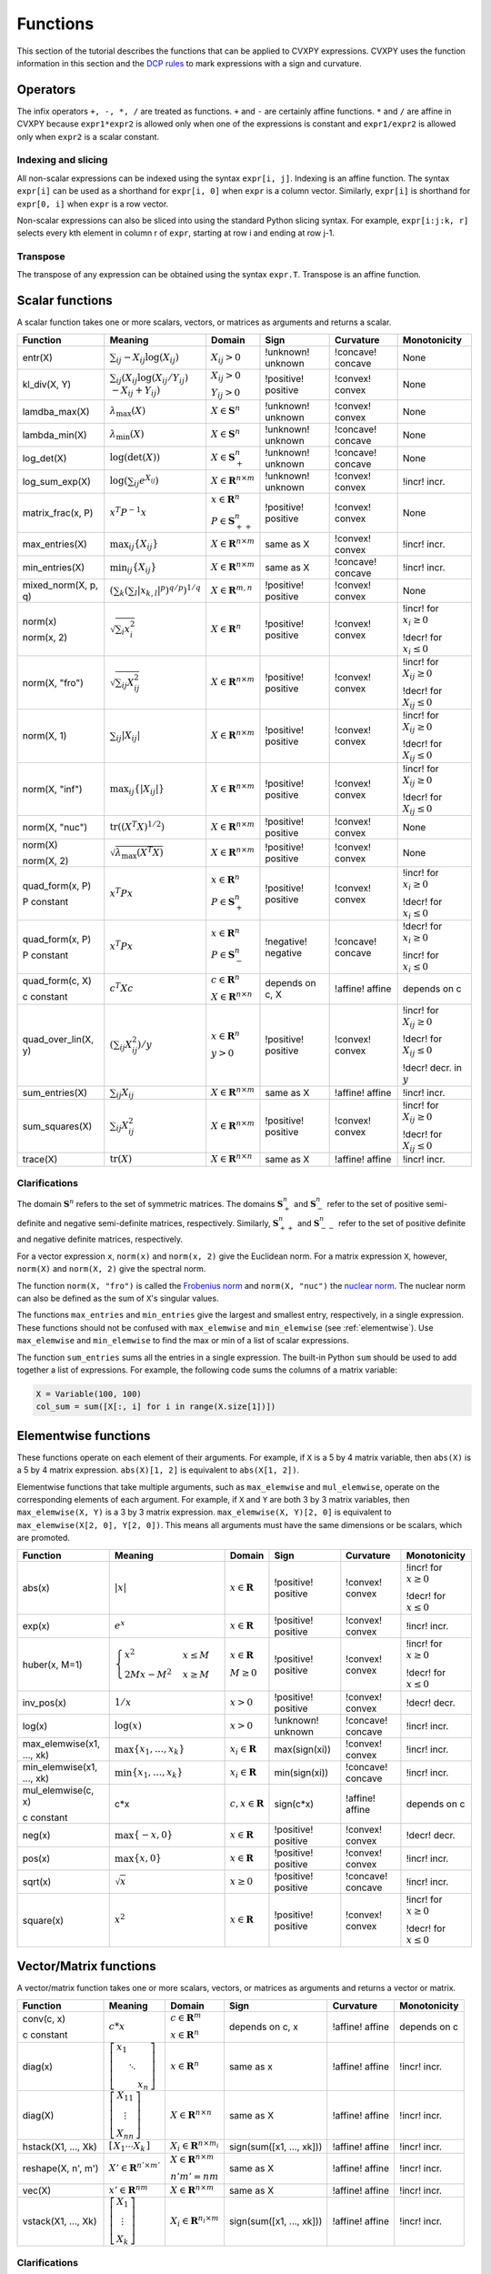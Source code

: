 .. _functions:

Functions
=========

This section of the tutorial describes the functions that can be applied
to CVXPY expressions. CVXPY uses the function information in this
section and the `DCP rules <../dcp/index.html>`__ to mark expressions with a
sign and curvature.

Operators
---------

The infix operators ``+, -, *, /`` are treated as functions. ``+`` and
``-`` are certainly affine functions. ``*`` and ``/`` are affine in
CVXPY because ``expr1*expr2`` is allowed only when one of the
expressions is constant and ``expr1/expr2`` is allowed only when
``expr2`` is a scalar constant.

Indexing and slicing
^^^^^^^^^^^^^^^^^^^^

All non-scalar expressions can be indexed using the syntax
``expr[i, j]``. Indexing is an affine function. The syntax ``expr[i]``
can be used as a shorthand for ``expr[i, 0]`` when ``expr`` is a column
vector. Similarly, ``expr[i]`` is shorthand for ``expr[0, i]`` when
``expr`` is a row vector.

Non-scalar expressions can also be sliced into using the standard Python
slicing syntax. For example, ``expr[i:j:k, r]`` selects every kth
element in column r of ``expr``, starting at row i and ending at row
j-1.

Transpose
^^^^^^^^^

The transpose of any expression can be obtained using the syntax
``expr.T``. Transpose is an affine function.

Scalar functions
----------------

A scalar function takes one or more scalars, vectors, or matrices as arguments
and returns a scalar.

+---------------------+------------------------+------------------------------+---------------------+-------------------+---------------------------+
|       Function      |        Meaning         |            Domain            |         Sign        |     Curvature     |        Monotonicity       |
+=====================+========================+==============================+=====================+===================+===========================+
| entr(X)             | :math:`\sum_{ij}       | :math:`X_{ij} > 0`           | !unknown! unknown   | !concave! concave | None                      |
|                     | -X_{ij} \log (X_{ij})` |                              |                     |                   |                           |
+---------------------+------------------------+------------------------------+---------------------+-------------------+---------------------------+
| kl_div(X, Y)        | :math:`\sum_{ij}\left( | :math:`X_{ij} > 0`           | !positive! positive | !convex! convex   | None                      |
|                     | X_{ij} \log(X_{ij}     |                              |                     |                   |                           |
|                     | /Y_{ij}) \\            | :math:`Y_{ij} > 0`           |                     |                   |                           |
|                     | -X_{ij}+Y_{ij}         |                              |                     |                   |                           |
|                     | \right)`               |                              |                     |                   |                           |
+---------------------+------------------------+------------------------------+---------------------+-------------------+---------------------------+
| lamdba_max(X)       | :math:`\lambda_{       | :math:`X \in \mathbf{S}^n`   | !unknown! unknown   | !convex! convex   | None                      |
|                     | \max}(X)`              |                              |                     |                   |                           |
+---------------------+------------------------+------------------------------+---------------------+-------------------+---------------------------+
| lambda_min(X)       | :math:`\lambda_{       | :math:`X \in \mathbf{S}^n`   | !unknown! unknown   | !concave! concave | None                      |
|                     | \min}(X)`              |                              |                     |                   |                           |
+---------------------+------------------------+------------------------------+---------------------+-------------------+---------------------------+
| log_det(X)          | :math:`\log \left(     | :math:`X \in \mathbf{S}^n_+` | !unknown! unknown   | !concave! concave | None                      |
|                     | \det (X)\right)`       |                              |                     |                   |                           |
+---------------------+------------------------+------------------------------+---------------------+-------------------+---------------------------+
| log_sum_exp(X)      | :math:`\log \left(     | :math:`X \in                 | !unknown! unknown   | !convex! convex   | !incr! incr.              |
|                     | \sum_{ij}              | \mathbf{R}^{n \times m}`     |                     |                   |                           |
|                     | e^{X_{ij}}\right)`     |                              |                     |                   |                           |
+---------------------+------------------------+------------------------------+---------------------+-------------------+---------------------------+
| matrix_frac(x, P)   | :math:`x^T P^{-1} x`   | :math:`x \in \mathbf{R}^n`   | !positive! positive | !convex! convex   | None                      |
|                     |                        |                              |                     |                   |                           |
|                     |                        | :math:`P \in                 |                     |                   |                           |
|                     |                        | \mathbf{S}^n_{++}`           |                     |                   |                           |
+---------------------+------------------------+------------------------------+---------------------+-------------------+---------------------------+
| max_entries(X)      | :math:`\max_{ij}       | :math:`X \in                 | same as X           | !convex! convex   | !incr! incr.              |
|                     | \left\{ X_{ij}         | \mathbf{R}^{n \times m}`     |                     |                   |                           |
|                     | \right\}`              |                              |                     |                   |                           |
+---------------------+------------------------+------------------------------+---------------------+-------------------+---------------------------+
| min_entries(X)      | :math:`\min_{ij}       | :math:`X \in                 | same as X           | !concave! concave | !incr! incr.              |
|                     | \left\{ X_{ij}         | \mathbf{R}^{n \times m}`     |                     |                   |                           |
|                     | \right\}`              |                              |                     |                   |                           |
+---------------------+------------------------+------------------------------+---------------------+-------------------+---------------------------+
| mixed_norm(X, p, q) | :math:`\left(\sum_k    | :math:`X \in                 | !positive! positive | !convex! convex   | None                      |
|                     | \left(\sum_l           | \mathbf{R}^{m,n}`            |                     |                   |                           |
|                     | \lvert x_{k,l}\rvert^p |                              |                     |                   |                           |
|                     | \right)^{q/p}          |                              |                     |                   |                           |
|                     | \right)^{1/q}`         |                              |                     |                   |                           |
+---------------------+------------------------+------------------------------+---------------------+-------------------+---------------------------+
| norm(x)             | :math:`\sqrt{          | :math:`X \in                 | !positive! positive | !convex! convex   | !incr! for                |
|                     | \sum_{i}               | \mathbf{R}^{n}`              |                     |                   | :math:`x_{i} \geq 0`      |
| norm(x, 2)          | x_{i}^2 }`             |                              |                     |                   |                           |
|                     |                        |                              |                     |                   |                           |
|                     |                        |                              |                     |                   | !decr! for                |
|                     |                        |                              |                     |                   | :math:`x_{i} \leq 0`      |
+---------------------+------------------------+------------------------------+---------------------+-------------------+---------------------------+
| norm(X, "fro")      | :math:`\sqrt{          | :math:`X \in                 | !positive! positive | !convex! convex   | !incr! for                |
|                     | \sum_{ij}              | \mathbf{R}^{n \times m}`     |                     |                   | :math:`X_{ij} \geq 0`     |
|                     | X_{ij}^2 }`            |                              |                     |                   |                           |
|                     |                        |                              |                     |                   |                           |
|                     |                        |                              |                     |                   | !decr! for                |
|                     |                        |                              |                     |                   | :math:`X_{ij} \leq 0`     |
+---------------------+------------------------+------------------------------+---------------------+-------------------+---------------------------+
| norm(X, 1)          | :math:`\sum_{ij}       | :math:`X \in                 | !positive! positive | !convex! convex   | !incr! for                |
|                     | \lvert X_{ij} \rvert`  | \mathbf{R}^{n \times m}`     |                     |                   | :math:`X_{ij} \geq 0`     |
|                     |                        |                              |                     |                   |                           |
|                     |                        |                              |                     |                   | !decr! for                |
|                     |                        |                              |                     |                   | :math:`X_{ij} \leq 0`     |
+---------------------+------------------------+------------------------------+---------------------+-------------------+---------------------------+
| norm(X, "inf")      | :math:`\max_{ij} \{    | :math:`X \in                 | !positive! positive | !convex! convex   | !incr! for                |
|                     | \lvert X_{ij} \rvert   | \mathbf{R}^{n \times m}`     |                     |                   | :math:`X_{ij} \geq 0`     |
|                     | \}`                    |                              |                     |                   |                           |
|                     |                        |                              |                     |                   | !decr! for                |
|                     |                        |                              |                     |                   | :math:`X_{ij} \leq 0`     |
+---------------------+------------------------+------------------------------+---------------------+-------------------+---------------------------+
| norm(X, "nuc")      | :math:`\mathrm{tr}     | :math:`X \in                 | !positive! positive | !convex! convex   | None                      |
|                     | \left(\left(X^T X      | \mathbf{R}^{n \times m}`     |                     |                   |                           |
|                     | \right)^{1/2}\right)`  |                              |                     |                   |                           |
+---------------------+------------------------+------------------------------+---------------------+-------------------+---------------------------+
| norm(X)             | :math:`\sqrt{          | :math:`X \in                 | !positive! positive | !convex! convex   | None                      |
|                     | \lambda_{\max}         | \mathbf{R}^{n \times m}`     |                     |                   |                           |
| norm(X, 2)          | \left(X^T X\right)}`   |                              |                     |                   |                           |
+---------------------+------------------------+------------------------------+---------------------+-------------------+---------------------------+
| quad_form(x, P)     | :math:`x^T P x`        | :math:`x \in \mathbf{R}^n`   | !positive! positive | !convex! convex   | !incr! for                |
|                     |                        |                              |                     |                   | :math:`x_i \geq 0`        |
| P constant          |                        | :math:`P \in \mathbf{S}^n_+` |                     |                   |                           |
|                     |                        |                              |                     |                   | !decr! for                |
|                     |                        |                              |                     |                   | :math:`x_i \leq 0`        |
+---------------------+------------------------+------------------------------+---------------------+-------------------+---------------------------+
| quad_form(x, P)     | :math:`x^T P x`        | :math:`x \in \mathbf{R}^n`   | !negative! negative | !concave! concave | !decr! for                |
|                     |                        |                              |                     |                   | :math:`x_i \geq 0`        |
| P constant          |                        | :math:`P \in \mathbf{S}^n_-` |                     |                   |                           |
|                     |                        |                              |                     |                   | !incr! for                |
|                     |                        |                              |                     |                   | :math:`x_i \leq 0`        |
+---------------------+------------------------+------------------------------+---------------------+-------------------+---------------------------+
| quad_form(c, X)     | :math:`c^T X c`        | :math:`c \in \mathbf{R}^n`   | depends on c, X     | !affine! affine   | depends on c              |
|                     |                        |                              |                     |                   |                           |
| c constant          |                        | :math:`X \in                 |                     |                   |                           |
|                     |                        | \mathbf{R}^{n \times n}`     |                     |                   |                           |
+---------------------+------------------------+------------------------------+---------------------+-------------------+---------------------------+
| quad_over_lin(X, y) | :math:`\left(\sum_{ij} | :math:`x \in \mathbf{R}^n`   | !positive! positive | !convex! convex   | !incr! for                |
|                     | X_{ij}^2\right)/y`     |                              |                     |                   | :math:`X_{ij} \geq 0`     |
|                     |                        | :math:`y > 0`                |                     |                   |                           |
|                     |                        |                              |                     |                   | !decr! for                |
|                     |                        |                              |                     |                   | :math:`X_{ij} \leq 0`     |
|                     |                        |                              |                     |                   |                           |
|                     |                        |                              |                     |                   | !decr! decr. in :math:`y` |
+---------------------+------------------------+------------------------------+---------------------+-------------------+---------------------------+
| sum_entries(X)      | :math:`\sum_{ij}       | :math:`X \in                 | same as X           | !affine! affine   | !incr! incr.              |
|                     | X_{ij}`                | \mathbf{R}^{n \times m}`     |                     |                   |                           |
+---------------------+------------------------+------------------------------+---------------------+-------------------+---------------------------+
| sum_squares(X)      | :math:`\sum_{ij}       | :math:`X \in                 | !positive! positive | !convex! convex   | !incr! for                |
|                     | X_{ij}^2`              | \mathbf{R}^{n \times m}`     |                     |                   | :math:`X_{ij} \geq 0`     |
|                     |                        |                              |                     |                   |                           |
|                     |                        |                              |                     |                   | !decr! for                |
|                     |                        |                              |                     |                   | :math:`X_{ij} \leq 0`     |
+---------------------+------------------------+------------------------------+---------------------+-------------------+---------------------------+
| trace(X)            | :math:`\mathrm{tr}     | :math:`X \in                 | same as X           | !affine! affine   | !incr! incr.              |
|                     | \left(X \right)`       | \mathbf{R}^{n \times n}`     |                     |                   |                           |
+---------------------+------------------------+------------------------------+---------------------+-------------------+---------------------------+

Clarifications
^^^^^^^^^^^^^^

The domain :math:`\mathbf{S}^n` refers to the set of symmetric matrices. The domains :math:`\mathbf{S}^n_+` and :math:`\mathbf{S}^n_-` refer to the set of positive semi-definite and negative semi-definite matrices, respectively. Similarly, :math:`\mathbf{S}^n_{++}` and :math:`\mathbf{S}^n_{--}` refer to the set of positive definite and negative definite matrices, respectively.

For a vector expression ``x``, ``norm(x)`` and ``norm(x, 2)`` give the Euclidean norm. For a matrix expression ``X``, however, ``norm(X)`` and ``norm(X, 2)`` give the spectral norm.

The function ``norm(X, "fro")`` is called the `Frobenius norm <http://en.wikipedia.org/wiki/Matrix_norm#Frobenius_norm>`__
and ``norm(X, "nuc")`` the `nuclear norm <http://en.wikipedia.org/wiki/Matrix_norm#Schatten_norms>`__. The nuclear norm can also be defined as the sum of ``X``'s singular values.

The functions ``max_entries`` and ``min_entries`` give the largest and smallest entry, respectively, in a single expression. These functions should not be confused with ``max_elemwise`` and ``min_elemwise`` (see :ref:`elementwise`). Use ``max_elemwise`` and ``min_elemwise`` to find the max or min of a list of scalar expressions.

The function ``sum_entries`` sums all the entries in a single expression. The built-in Python ``sum`` should be used to add together a list of expressions. For example, the following code sums the columns of a matrix variable:

.. code:: python

    X = Variable(100, 100)
    col_sum = sum([X[:, i] for i in range(X.size[1])])

.. _elementwise:

Elementwise functions
---------------------

These functions operate on each element of their arguments. For example, if ``X`` is a 5 by 4 matrix variable,
then ``abs(X)`` is a 5 by 4 matrix expression. ``abs(X)[1, 2]`` is equivalent to ``abs(X[1, 2])``.

Elementwise functions that take multiple arguments, such as ``max_elemwise`` and ``mul_elemwise``, operate on the corresponding elements of each argument.
For example, if ``X`` and ``Y`` are both 3 by 3 matrix variables, then ``max_elemwise(X, Y)`` is a 3 by 3 matrix expression.
``max_elemwise(X, Y)[2, 0]`` is equivalent to ``max_elemwise(X[2, 0], Y[2, 0])``. This means all arguments must have the same dimensions or be
scalars, which are promoted.

+---------------------------+-------------------------+----------------------------+---------------------+-------------------+------------------+
|          Function         |         Meaning         |           Domain           |         Sign        |     Curvature     |   Monotonicity   |
+===========================+=========================+============================+=====================+===================+==================+
| abs(x)                    | :math:`\lvert x \rvert` | :math:`x \in \mathbf{R}`   | !positive! positive | !convex! convex   | !incr! for       |
|                           |                         |                            |                     |                   | :math:`x \geq 0` |
|                           |                         |                            |                     |                   |                  |
|                           |                         |                            |                     |                   | !decr! for       |
|                           |                         |                            |                     |                   | :math:`x \leq 0` |
+---------------------------+-------------------------+----------------------------+---------------------+-------------------+------------------+
| exp(x)                    | :math:`e^x`             | :math:`x \in \mathbf{R}`   | !positive! positive | !convex! convex   | !incr! incr.     |
+---------------------------+-------------------------+----------------------------+---------------------+-------------------+------------------+
| huber(x, M=1)             | :math:`\begin{cases}    | :math:`x \in \mathbf{R}`   | !positive! positive | !convex! convex   | !incr! for       |
|                           | x^2 &x \leq             |                            |                     |                   | :math:`x \geq 0` |
|                           | M  \\                   | :math:`M \geq 0`           |                     |                   |                  |
|                           | 2Mx - M^2               |                            |                     |                   | !decr! for       |
|                           | &x \geq                 |                            |                     |                   | :math:`x \leq 0` |
|                           | M                       |                            |                     |                   |                  |
|                           | \end{cases}`            |                            |                     |                   |                  |
+---------------------------+-------------------------+----------------------------+---------------------+-------------------+------------------+
| inv_pos(x)                | :math:`1/x`             | :math:`x > 0`              | !positive! positive | !convex! convex   | !decr! decr.     |
+---------------------------+-------------------------+----------------------------+---------------------+-------------------+------------------+
| log(x)                    | :math:`\log(x)`         | :math:`x > 0`              | !unknown! unknown   | !concave! concave | !incr! incr.     |
+---------------------------+-------------------------+----------------------------+---------------------+-------------------+------------------+
| max_elemwise(x1, ..., xk) | :math:`\max \left\{     | :math:`x_i \in \mathbf{R}` | max(sign(xi))       | !convex! convex   | !incr! incr.     |
|                           | x_1, \ldots , x_k       |                            |                     |                   |                  |
|                           | \right\}`               |                            |                     |                   |                  |
+---------------------------+-------------------------+----------------------------+---------------------+-------------------+------------------+
| min_elemwise(x1, ..., xk) | :math:`\min \left\{     | :math:`x_i \in \mathbf{R}` | min(sign(xi))       | !concave! concave | !incr! incr.     |
|                           | x_1, \ldots , x_k       |                            |                     |                   |                  |
|                           | \right\}`               |                            |                     |                   |                  |
+---------------------------+-------------------------+----------------------------+---------------------+-------------------+------------------+
| mul_elemwise(c, x)        | c*x                     | :math:`c,x \in             | sign(c*x)           | !affine! affine   | depends on c     |
|                           |                         | \mathbf{R}`                |                     |                   |                  |
| c constant                |                         |                            |                     |                   |                  |
+---------------------------+-------------------------+----------------------------+---------------------+-------------------+------------------+
| neg(x)                    | :math:`\max \left\{     | :math:`x \in \mathbf{R}`   | !positive! positive | !convex! convex   | !decr! decr.     |
|                           | -x, 0 \right\}`         |                            |                     |                   |                  |
+---------------------------+-------------------------+----------------------------+---------------------+-------------------+------------------+
| pos(x)                    | :math:`\max \left\{     | :math:`x \in \mathbf{R}`   | !positive! positive | !convex! convex   | !incr! incr.     |
|                           | x, 0 \right\}`          |                            |                     |                   |                  |
+---------------------------+-------------------------+----------------------------+---------------------+-------------------+------------------+
| sqrt(x)                   | :math:`\sqrt x`         | :math:`x \geq 0`           | !positive! positive | !concave! concave | !incr! incr.     |
+---------------------------+-------------------------+----------------------------+---------------------+-------------------+------------------+
| square(x)                 | :math:`x^2`             | :math:`x \in \mathbf{R}`   | !positive! positive | !convex! convex   | !incr! for       |
|                           |                         |                            |                     |                   | :math:`x \geq 0` |
|                           |                         |                            |                     |                   |                  |
|                           |                         |                            |                     |                   | !decr! for       |
|                           |                         |                            |                     |                   | :math:`x \leq 0` |
+---------------------------+-------------------------+----------------------------+---------------------+-------------------+------------------+

Vector/Matrix functions
-----------------------

A vector/matrix function takes one or more scalars, vectors, or matrices as arguments
and returns a vector or matrix.

+---------------------+-----------------------------+----------------------------+--------------------------+-----------------+--------------+
|       Function      |           Meaning           |           Domain           |           Sign           |    Curvature    | Monotonicity |
+=====================+=============================+============================+==========================+=================+==============+
| conv(c, x)          | :math:`c*x`                 | :math:`c\in\mathbf{R}^m`   | depends on c, x          | !affine! affine | depends on c |
|                     |                             |                            |                          |                 |              |
| c constant          |                             | :math:`x\in \mathbf{R}^n`  |                          |                 |              |
+---------------------+-----------------------------+----------------------------+--------------------------+-----------------+--------------+
| diag(x)             | :math:`\left[\begin{matrix} | :math:`x \in               | same as x                | !affine! affine | !incr! incr. |
|                     | x_1  & &  \\                | \mathbf{R}^{n}`            |                          |                 |              |
|                     | & \ddots & \\               |                            |                          |                 |              |
|                     | & & x_n                     |                            |                          |                 |              |
|                     | \end{matrix}\right]`        |                            |                          |                 |              |
+---------------------+-----------------------------+----------------------------+--------------------------+-----------------+--------------+
| diag(X)             | :math:`\left[\begin{matrix} | :math:`X \in               | same as X                | !affine! affine | !incr! incr. |
|                     | X_{11}  \\                  | \mathbf{R}^{n \times n}`   |                          |                 |              |
|                     | \vdots \\                   |                            |                          |                 |              |
|                     | X_{nn}                      |                            |                          |                 |              |
|                     | \end{matrix}\right]`        |                            |                          |                 |              |
+---------------------+-----------------------------+----------------------------+--------------------------+-----------------+--------------+
| hstack(X1, ..., Xk) | :math:`\left[\begin{matrix} | :math:`X_i \in             | sign(sum([x1, ..., xk])) | !affine! affine | !incr! incr. |
|                     | X_1  \cdots    X_k          | \mathbf{R}^{n \times m_i}` |                          |                 |              |
|                     | \end{matrix}\right]`        |                            |                          |                 |              |
+---------------------+-----------------------------+----------------------------+--------------------------+-----------------+--------------+
| reshape(X, n', m')  | :math:`X' \in               | :math:`X \in               | same as X                | !affine! affine | !incr! incr. |
|                     | \mathbf{R}^{n' \times m'}`  | \mathbf{R}^{n \times m}`   |                          |                 |              |
|                     |                             |                            |                          |                 |              |
|                     |                             | :math:`n'm' = nm`          |                          |                 |              |
+---------------------+-----------------------------+----------------------------+--------------------------+-----------------+--------------+
| vec(X)              | :math:`x' \in               | :math:`X \in               | same as X                | !affine! affine | !incr! incr. |
|                     | \mathbf{R}^{nm}`            | \mathbf{R}^{n \times m}`   |                          |                 |              |
|                     |                             |                            |                          |                 |              |
+---------------------+-----------------------------+----------------------------+--------------------------+-----------------+--------------+
| vstack(X1, ..., Xk) | :math:`\left[\begin{matrix} | :math:`X_i \in             | sign(sum([x1, ..., xk])) | !affine! affine | !incr! incr. |
|                     | X_1  \\                     | \mathbf{R}^{n_i \times m}` |                          |                 |              |
|                     | \vdots  \\                  |                            |                          |                 |              |
|                     | X_k                         |                            |                          |                 |              |
|                     | \end{matrix}\right]`        |                            |                          |                 |              |
+---------------------+-----------------------------+----------------------------+--------------------------+-----------------+--------------+

Clarifications
^^^^^^^^^^^^^^
The output :math:`y` of ``conv(c, x)`` has size :math:`n+m-1` and is defined as
:math:`y[k]=\sum_{j=0}^k c[j]x[k-j]`.

The output :math:`x'` of ``vec(X)`` is the matrix :math:`X` flattened in column-major order into a vector.
Formally, :math:`x'_i = X_{i \bmod{n}, \left \lfloor{i/n}\right \rfloor }`.

The output :math:`X'` of ``reshape(X, n', m')`` is the matrix :math:`X` cast into an :math:`n' \times m'` matrix.
The entries are taken from :math:`X` in column-major order and stored in :math:`X'` in column-major order.
Formally, :math:`X'_{ij} = \mathbf{vec}(X)_{n'j + i}`.

.. |positive| image:: functions_files/positive.svg
			  :width: 15px
			  :height: 15px

.. |negative| image:: functions_files/negative.svg
			  :width: 15px
			  :height: 15px

.. |unknown| image:: functions_files/unknown.svg
			  :width: 15px
			  :height: 15px

.. |convex| image:: functions_files/convex.svg
			  :width: 15px
			  :height: 15px

.. |concave| image:: functions_files/concave.svg
			  :width: 15px
			  :height: 15px

.. |affine| image:: functions_files/affine.svg
			  :width: 15px
			  :height: 15px

.. |incr| image:: functions_files/increasing.svg
			  :width: 15px
			  :height: 15px

.. |decr| image:: functions_files/decreasing.svg
			  :width: 15px
			  :height: 15px
